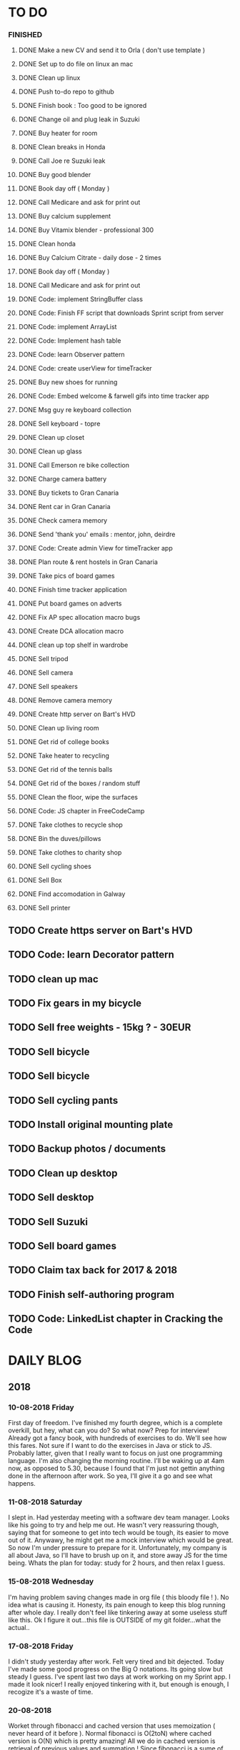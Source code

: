 * TO DO
*** FINISHED
**** DONE Make a new CV and send it to Orla ( don't use template )
**** DONE Set up to do file on linux an mac
**** DONE Clean up linux
**** DONE Push to-do repo to github
**** DONE Finish book : Too good to be ignored
**** DONE Change oil and plug leak in Suzuki
**** DONE Buy heater for room
**** DONE Clean breaks in Honda
**** DONE Call Joe re Suzuki leak
**** DONE Buy good blender
**** DONE Book day off ( Monday )
**** DONE Call Medicare and ask for print out
**** DONE Buy calcium supplement
**** DONE Buy Vitamix blender - professional 300
**** DONE Clean honda
**** DONE Buy Calcium Citrate - daily dose - 2 times
**** DONE Book day off ( Monday )
**** DONE Call Medicare and ask for print out
**** DONE Code: implement StringBuffer class
**** DONE Code: Finish FF script that downloads Sprint script from server
**** DONE Code: implement ArrayList
**** DONE Code: Implement hash table
**** DONE Code: learn Observer pattern
**** DONE Code: create userView for timeTracker
**** DONE Buy new shoes for running 
**** DONE Code: Embed welcome & farwell gifs into time tracker app
**** DONE Msg guy re keyboard collection
**** DONE Sell keyboard - topre
**** DONE Clean up closet 
**** DONE Clean up glass
**** DONE Call Emerson re bike collection
**** DONE Charge camera battery
**** DONE Buy tickets to Gran Canaria
**** DONE Rent car in Gran Canaria
**** DONE Check camera memory 
**** DONE Send 'thank you' emails : mentor, john, deirdre
**** DONE Code: Create admin View for timeTracker app
**** DONE Plan route & rent hostels in Gran Canaria
**** DONE Take pics of board games
**** DONE Finish time tracker application
**** DONE Put board games on adverts
**** DONE Fix AP spec allocation macro bugs
**** DONE Create DCA allocation macro
**** DONE clean up top shelf in wardrobe
**** DONE Sell tripod
**** DONE Sell camera
**** DONE Sell speakers
**** DONE Remove camera memory
**** DONE Create http server on Bart's HVD
**** DONE Clean up living room
**** DONE Get rid of college books
**** DONE Take heater to recycling
**** DONE Get rid of the tennis balls
**** DONE Get rid of the boxes / random stuff
**** DONE Clean the floor, wipe the surfaces
**** DONE Code: JS chapter in FreeCodeCamp
**** DONE Take clothes to recycle shop
**** DONE Bin the duves/pillows
**** DONE Take clothes to charity shop
**** DONE Sell cycling shoes
**** DONE Sell Box
**** DONE Find accomodation in Galway
**** DONE Sell printer
** TODO Create https server on Bart's HVD
** TODO Code: learn Decorator pattern
** TODO clean up mac
** TODO Fix gears in my bicycle
** TODO Sell free weights - 15kg ? - 30EUR
** TODO Sell bicycle
** TODO Sell bicycle
** TODO Sell cycling pants
** TODO Install original mounting plate
** TODO Backup photos / documents 
** TODO Clean up desktop
** TODO Sell desktop
** TODO Sell Suzuki
** TODO Sell board games
** TODO Claim tax back for 2017 & 2018
** TODO Finish self-authoring program
** TODO Code: LinkedList chapter in Cracking the Code
* DAILY BLOG
** 2018
*** 10-08-2018 Friday
First day of freedom. I've finished my fourth degree, which is a complete overkill, but hey, what can you do? 
So what now? Prep for interview! Already got a fancy book, with hundreds of exercises to do. We'll see how this 
fares. Not sure if I want to do the exercises in Java or stick to JS. Probably latter, given that I really want 
to focus on just one programming language. I'm also changing the morning routine. I'll be waking up at 4am now,
as opposed to 5.30, because I found that I'm just not gettin anything done in the afternoon after work. So yea,
I'll give it a go and see what happens. 

*** 11-08-2018 Saturday
I slept in. Had yesterday meeting with a software dev team manager. Looks like his going to try and help me out.
He wasn't very reassuring though, saying that for someone to get into tech would be tough, its easier to move out
of it. Anywawy, he might get me a mock interview which would be great. So now I'm under pressure to prepare for it.
Unfortunately, my company is all about Java, so I'll have to brush up on it, and store away JS for the time being.
Whats the plan for today: study for 2 hours, and then relax I guess. 
*** 15-08-2018 Wednesday
I'm having problem saving changes made in org file ( this bloody file ! ). No idea what is causing it. Honesty, its
pain enough to keep this blog running after whole day. I really don't feel like tinkering away at some useless stuff
like this. 
Ok I figure it out...this file is OUTSIDE of my git folder...what the actual..

*** 17-08-2018 Friday
I didn't study yesterday after work. Felt very tired and bit dejected. Today I've made some good progress on the 
Big O notations. Its going slow but steady I guess. I've spent last two days at work working on my Sprint app. 
I made it look nicer! I really enjoyed tinkering with it, but enough is enough, I recogize it's a waste of time. 
*** 20-08-2018
Worket through fibonacci and cached version that uses memoization ( never heard of it before ).
Normal fibonacci is O(2toN) where cached version is O(N) which is pretty amazing!
All we do in cached version is retrieval of previous values and summation ! Since fibonacci is a 
sume of two previous numbers -- and we start with 0 & 1...we don't really do anything other then
saving previous result and adding stored results to each other on next call.
Memoization remembers all the previous results - hence we don't have to do the same calculations
over and over again ( makes sense ! ).
I have to fix my CV today and send it over for review. 
*** 21-08-2018
I've worked through the rest of examples of Big O notation. Working on further examples now. 
I'm making progress on sqlite tutorial at work. Still not sure how to design the time taking 
algorithm. Originally I was thinking just to start timer, and stop it when button is pressed. 
Whatever time was calculated save to the database. But what if the computer crashes or whatever?
So instead, maybe keep saving progress of time by 30 min increments? This way, if anything 
happens, at least we have some data. 
Once timer starts, save progress every 30 min. We don't take note of brakes so that 
makes life easier.
*** 22-08-2018
Very bad day yesterday, mood is down, things to do pile up. Gotta keep marching on, and remember that
not everything ( acutally very few things ) are really important. 
The bad: My illness flared up again, I will
not have luggage for the spanish trip, I'm behind with the CV, my private life is in shambles, I'm 
constantly tired because I wake up at 4am to do this thing.
The good: I don't have a permanent illness, it will pass. At least I can afford to go to Spain in the
first place, and I have friends to go with ! I have someone looking after me, trying to help me get a 
job, and motivating me to make a CV. I have a reason to get up at 4am!! 
Good times.
*** 23-08-2018
Sometimes I'm afraid of the coming morning, the fact that I will have to tackle problems
that make my brain hurt. It's uncomfortable, and I'd like to very much avoid it. I've read
this book called 'Too good to be ignored' or something like that, where the author spells it
out: 'True growth lies outside of comfort zone'. But he puts it in different way, talks about
physical pain and discomfort. He gave a really good comparison of himself and some other guy.
They both played guitar when teenarges, but the latter achieved massive success because he 
kept training on the edge of his abilities constantly! The former spent far less time outside 
the comfort zone. 
That's what I can see in myself, I very rarely venture out to the 'unknown'. Both in life, and
in my learning. I'm old enough to know that there's no point in making myself empty promises. 
The only thing that really works ( for me ), are painfully slow incremental improvements.
*** 26-08-2018
I've missed few days, things are falling apart. My current illness is not helping.
I havent coded at all, I did follow few tutorials online, and looked more into the 
time tracker application. I decided to go with the JavaFX for the UI, given that
there is plenty of tutorials on it, and it looks very promising. I will stick
with SQLite, given how remarkably small it is, and the fact that it's serverless.
I don't know if I will work on reporting side of the whole project, but I guess
it would make sense. 
I feel like I'm trying to do too many things at once: work on Cracking the Code, 
read through the Design Patterns, build a timetracker app, wake up at 4am, solve 
catas...its too much. I know my strenghts, and multitasking is not one of them.
I will axe Design Patterns and catas for the time being. I'd like to keep doing 
the interview prep every day for 2hrs and dedicate rest of my time to the time 
tracker. I believe that building  an app will give me more practice in coding
than solving random catas online. 
*** 27-08-2018
I realised that I have no idea what hash tables/maps are. Turns out
they are a big deal. Great, what a relief, I can dive into tutorial
rather than break my brain on those crazy algos. There's a whole list 
of data structures that I absolutely have to know. I'll start with 
the one I don't know anything about, and refresh the later on.
*** 12-09-2018
It's been a while since my last entry. Not going to bs, things are tough.
I got sick and I used it as an excuse to let my routine collapse. Then came
annual leave, and here we are, half a month later. I'm not going to overthink 
it or beat myself about it. Just gotta pick up where I left and keep on moving.
*** 13-09-2018
I'm absolutely terrified of each morning, scared that I won't understand
the questions. Makes no sense right? I mean, the asumption is that I don't 
get things, THAT'S why I'm learning them. Interesting. Anyway, it's going
really slow. I'm trying to wrap my  head around some very basic concepts.
I'm learning about hash tables at the moment, trying to figure out how to
get duplicates out of it etc. 
I've learned yesterday that I might have a shot at the interview for the
internal graduate scheme. That would set me on a fast track to becoming a 
programmer. This is it, I guess. Best chance I'll get in a while. Of course
I'm terrified that I will blow it, as I usually do. It weird that even good 
things scare me. 
*** 14-09-2018
I've sent my first CV, going for the Leap program.
Bit stressed out about it, this could be a game changer. 
Still stuck on hash tables, turnes out they don't allow duplicate keys
(they do, in so much they don't throw error -> they simply overwrite old value).
So now I'm exploring the Lists, and further, I think it's unnecesary to use it 
for the problem that I'm looking...oh wait maybe it is ...
*** 15-09-2018
Difference between List and Set: the latter follows mathematical notion of set,
meaning, no duplicates allowed. Set also uses hash values to allocate elements,
and that's why it doesn't preserve the insertion order ( unlike List )
I finally finished the very first example from the book. Yay! Theres like 100 more
to go. At this rate I will finish next year...Nay! Haha.
Today I plan to go to work, on the timetracker application, and then go to the 'Coder
dojo' for kids...no idea why tho. All I knew ( when I was asked ) was that I didn't 
want to do it...so I decided to do it, just on that basis. So we are going. That's that.
*** 16-09-2018
Sunday - day off. Played new indie game, bit grindy, but still fun. Altough, I'm trying to hard,
I should just finish it without min maxing.
*** 17-09-2018
Permutations: order of the selection matters !

Permutations:
If we have 4 candies, and we can only select 2, how many permutations?
First question: how many stages / selections / choices ?
Anser: Two: first and second
First choice: how many options? Answer = 4 
Second choice: how many options?       = 3
Total permutations? 4 * 3 = 12

Formula = n! / (n-r)!  
r-number of ways things can be selected (in above case, 2)

Permutations without restrictions:
4 candies, how many max permutations?
4! = 4 * 3 * 2 * 1
------------------------------
Combination: order of selection doesn't matter !
Example: red red blue == red blue red ( same combination of colors, just different order )

Formula = n! / (n-r)!r!

For example: 4 colors, 2 choices =>
4*3*2*1 / (4-2)!*( 2*1 )
24 / 2*2
24 / 4
Answer == 6 combinations

We worked only 1 hour today. I did spend time on excercises.
*** 18-09-2018
I 'solved' the permutation example. It turned out to be trivial, once 
you realise something quite obvious. I don't think I'd be able to figure 
it out in the stressful situation such as an interview, but oh well, no
point worrying about it. We keep on marching forward. Time is running out.
*** 19-09-2018
Had a horrible day yesterday, but there was plenty to be learned from it:

JavaScript:
turns out, when you try to perform an operation on an element
that doesn't exists, you will get an error that stops execution of the rest 
of the script. 
For example: -->
let element = document.getElementById('abc').innerHTML
Above has two actions: gets the element, and then gets the inner html content
If the first fails, thats fine, but then the second action will result in fatal
error
Solution: -->
let element = document.getElementById('abc')  // get your element
if ( element ) let content = element.innerHTML  // test if element exists, and get content

Yes its more verbose but it works really well, which is fine with me
----------

Another one:
You can use 'or' || to specify more than one element
Example: --->

let ele = document.getElementById('ab') || document.getElementById('cdb') || null

Above will try to get first element, if it fails, second, and finally will set to
null if both earlier attempts fail

you cannot go for a shortcut 

let ele = document.getElementById('ab').textContent || null
// textContent (ie second action on null element, will error out the script)

----------
Another one from life:
I've decided that I will buy a box for a bike
It needs to have a railing, plate, and a box
My buddy recommended railing, and then spammed me with different boxes
Once everything arrived, it turned out to be all mishmash of different sorts
Plate wouldn't match the box. So I've ordered another plate. Tried to mount 
yesterday with a gnawin feeling that it still wouldn't work because we were 
trying to mix and match different 'systems'. 
Anyway, after an hour or so my mood went to dumps as I realised that it won't work.
But it wasn't really about that at all: it was a realisation that I hava a problem 
on my hands, and it won't resolve easily. I will have to eather buy more shit, or get
outside help from people that have tools and expertese to come up with a custom solution.
This box just generated a number of new problems that I simply didn't want to solve.
Further, I realised that it wasn't my buddies fault, it was mine for not checking. 
I got lazy, didn't do my reasearch, listend to recommendation and pulled a triger.
And here I am. I don't even need the bloody box to begin with, and yet I'm down 250E for 
the pleasure of having some life changing realisations. Nice.
*** 20-09-2018 Thursday
Ok so today I've learned that you can brake the loop by using return statement.
Also, if you do that, whatever code below that loop won't execute...wow haha.
Seriously sometimes I wander if I should do this.
I'm starting to worry that while I'm doing all those 'crazy' algorithms and data
structures, I'm not studying design patterns and 'normal' coding. I don't want to 
end up on an interview with a bunch of useless knowledge but no real life skill.

I went for a walk yesterday, took less then an hour to walk around the zoo, its a nice
route. I will get new shoes for running soon, when I'm back from Poland.

I'm going to Poland for a week, leaving on Sunday. I will have to make sure I've prepped 
all documents before I go. 
*** 21-09-2018 Friday
It's getting more and more difficult to get out of bed. I'm loosing
my motivation. Day fly by, and I drift away, let the passivity overtake.
This has happened before many times. I had an opportunity to sit down
and code yesterday. I didn't take it. Instead I gave in to that feeling of 
'I'm too tired, I just want to lay down'. Nothing gets done around house.
It's very frustrating, watching myself drift away and waste my life.
<<<<<<< HEAD
*** 23-09-2018 Sunday
I've decided that I will fight the illness. Do the gym 6 times a week, walk every day.
Eventually upgrade walking to running if knee will permit. I have to be very careful 
not to injure myself as it would set me back hard. I'm actually scared to do swings
with my kettle given it's weight. On the other hand, what else am I going to do? 
Cower in fear? It worked so far, I see no reason why it shouldn't now. Just gotta be 
careful.
Next week I'll be working from home, which will completely wreck my routine. I'll do my best
to stick to it, but honestly, I'm not very hopefull. It's like this all the time, non stop
interruptions, changes. I don't do well with that. The important part is to keep coding, and to
make sure I get enough excercise every day. 

*** 02-10-2018 Tuesday
Every time I go home everything falls apart. Every single habit that I worked to build collapses.
So be it, I'm back and I'm restarting things. Picking up from where I left. Cracking the code:
section on strings / arrays. Learning how to implement efficient string builder. Who knows...
I have a metric ton of things to do outside of coding as well. Things aren't looking good, I've 
been ignoring reality for way too long. And now it's getting bit scary. Little issues has grown.
Plan for today: call Joe, get thingst started with that bike, call the other fella, try to sell the bike.
Maybe put him on some financing. Just get rid of the bike for christ sake. Go for a walk, check out the 
new gym and probably sign up. Start watching vids on how to work out. Order the wrist support.
*** 03-10-2018 Wednesday
I'm slowly realising I'm a bitter person. I'm constantly unhappy, brooding, mopping around.
I've been working on my word hygene, and stopped cursing ( too much ). Now I think it's time 
to try and be a nicer person to others around me. I just don't want to be the same old cranky,
bitterish person. In terms of coding, I feel completely overwhelmed. There are so many things, that 
I don't know where to begin. I havent even actually started on the interview questions. Oh well, 
I will go over the implementations first. Gotta learn how to walk before I'll start running. I 
will not pressure myself into skipping basics. 
I've attended yesterday a 'class' on Java, organized by some guys in my company. I'm really 
starting to appreciate my lecturers at college. They weren't perfect, but my god, they are 
miles and leagues beyond and above what I've experienced yesterday. These guys were bloody 
attrocious, god damn. Their english is very unclear, they interrupt each other, keep dropping 
trivia knowledge at begginer level class. Damn guy, you are not professional teachers, and it shows.
But hey, I've learned something, which was rather surprising. Turns out that if you print out 
i++, it will print the  current value before it will increment it. Amazing. No really! :)
*** 04-10-2018 Thursday
I've implemented the StringBuilder class. It was kinda fun actually. I've learned about this. ( a little bit)
and about System.arraycopy() which is pretty amazaing come to think of it. 
Also, turn out you can return the evaluation line, and it will implicitly return the boolean result of it.
Great, looks neat, and its more readable then ternary operators. So yesterday was pretty hectic. I've spent whole
afternoon chasing after a bug that was rendering my new FireFox script useless. Finally, million console.logs later,
I found a return line that was inside a loop, and shold have been outside of it ( basically function terminated after 
first loop iteration, which created the whole mess). Can't believe it took me so long to track it down. Anyway,
I got it working ... yay, I've backed up old script...copied over a new one to the server....then it wouldn't work...
so I've made some changes on the fly, then some more...then some more...after an hour I've realized that somehow I've 
overriden the new script with old script ...and basically I've lost 2 weeks work. There. How bout them apples?
*** 05-10-2018 Friday
I've got an email from the human resources. The first stage of recruitment process starts on 24th. 
It will be a group stage! Ahhhhh, I can't belive it. It will be one of those generic types of 
recruitment events where you have to talk to bunch of other people in your group. You will look 
at some mickey mouse business case, and they will evaluate your ... what? Communication skills? Are
you capable of talking to other people? Ok, I guess I can do that much yea? Bert told me to keep my
voice down, and not to speak so fast. He said I seem aggressive when talking...damn. Yea, we don't 
want to look aggressive, thats for sure. Anyway, I'm freaking out a bit, but nothing major. I will get
through it, or not...either way, I will move forwar. It's good to finaly have a date. If I drop out after
first stage it will be a bit embarassing, but at least I'll know and I'll be able to start applying outside.
I've bought running shoes yesterday. Went to a shop recommended by a friend, very professional place.
I'm happy with the shoes, I just wander how long it will all last until my knee will stop me from 
excercising. I'm dreading trip to the gym...havent been around for years, my wrist is still very weak and sore, 
so I'm delaying. I might be able to sell my bike finally. Maybe, I don't really trust that fellow. He's alright,
but he has too many variables in his life.
*** 08-10-2018 Monday
I've worked a bit on time tracking app on Saturday. Progress is very slow, I'm drowning in Java 8
lambda expressions. It's actually kinda fun, but it will take a while to wrap my head around it.
I've finally went to IKEA and bought cutlery and bowls, and knifes. My god, such trivial things,
and yet so annoying. It was a good walk, 7.5 km each way. Each passing day brings me closer to 
the interview...which reminds me that I have to sing up for it.
*** 09-10-2018 Tuesday
The time tracking app will take far more work then I anticipated. There's a ton of logic to be written!
For example, we have to make sure that before we run timer, that there is no record for that day already,
in case timetracker stopped ( for whatever reason ).
If there is, we will have to merge it? I don't even know how to resolve that issue yet. Food for thought.
What else, I decided that the primary key will be just a sequencer and I will insert dates separately.
Search will be done by date and anumber. That should suffice, and it will be better rather than creating
primary key out of DATE+anumber. The former will be easier to search.

*** 10-10-2018 Wednesday
Busy busy, I feel like I'm constantly moving. Can't say it's a bad feeling. I'm actually 
making progress with the time tracking app. I'm stuck on how sql writes down Date in it's 
database. I'd rather see actual date format string then a milisecond stamp that tells me 
absolutely nothing. Not sure if it's important tho, am I going to create tool for pulling out
a report, or will I let the use the database tool to view data and not worry about it. 
Probably best if I create reporting tool...sigh, well it's always more practice in Java, and that's
what this whole project is all about. Java, java, java. All day java, wherever I go, Java follows.
I will keep writing, reading, and listening Java until I actually like it. Before that happens, 
I have to REALLY understand how it works and how to use it effectively. Gotta get good at something
before you'll like it. Right? Also, two weeks left till the interview process begins.
*** 12-10-2018 Friday
We missed yesterday because I foolishly forgot my keys...actually no! I've decided 
that I will go for a run. I knew that was a bad idea, but I went with it anyway. I left 
for town, the moment I closed the door behind me, I realised that I didn't take my keys 
with me. I decided that someone will be home for sure, when I'll get back. Well I was 
wrong. It took 5 hours before one of my housemates finally arrived. It costed me time, and 
15 euro in bullshit beer purchases at the local pub. Was it worth it? Well, that was a 
valuable lesson for sure. Don't break your own rules! Time and time again, just don't.
Today I've learned that you cannot declare generic array, because it needs to know the 
type at the declaration stage. So if you wanted  to implement your own array list, using 
generic types, well you are not in luck. But you can just use 'Object' type, and you are 
sorted. Except you can't use primitive types now...but oh well. Also, turns out there is
a language called Groovy, which is like a groovy Java. Cool. Won't be learning it!

*** 13-10-2018 Saturday
We did it, we implemented HashMap, StringBuilder & ArrayList. Damn, that was NOT exciting.
But at the same time, it was very educational, especially from perspective of StringBuilder.
So now we finally can start to do actual interview questions. Wow..what was it? A month, two?
I'm on page 100, and I'm starting actual questions only now, damn. Also, interview is approaching
very quickly. I'm avoiding design patterns, not sure why. The book that I have is REALLY good,
yet there is fear inside of me whenever a thought of studying it emerges. It's always the same:
"I'm so tired, I deserve some rest, I can't work all the time...". I do have the time, I could
squize it, and regularly watch youtube vids about it. I just choose not to. Lets see if we can
do something about it.

*** 15-10-2018 Monday
I took a day off yesterday, as planned! Today I've learned about bit operators?
So, for example << means we shift the bit value of given int to the left. So, int 8 
is 1 0 0 0, so, 8 << by 1 equals 1 0 0 0 0 ... 16. Yes?
Next, we have bit OR and AND  |=   &=
Lets say we have two ints 13 and 18
0 1 1 0 1
1 0 0 1 0
-------------
1 1 1 1 1   13 |= 18 will give us 31??

------------
0 0 0 0 0   13 &= 18 will give us 0

Lets say I'm not exactly confident about the above, but it's a start!

*** 16-10-2018 Tuesday
Moving along, almost done with second question. Going today to Limerick to visit a friend.
I'm feeling good. Also, going to sell the realforce keyboard ( if all goes well ).

*** 18-10-2018 Thursday
I went to Limerick yesterday. Sold off the keyboard, and visited my friend. She's doing
great. They bought a house, which is very nice, have a new car, which is also nice. They 
keep busy. I'm not very inspired when it comes to building that time tracking app. I got 
stuck on the time transfer issue ( from database to java ). Turns out there are some timezone
issues? Maybe? I have no idea why it's not recording correct time...or retreiving one...not sure!
Anyhoo, it's taking forever. As always, so there. I'll be attending graduation party for the NCI.
What the hell, why not. My blender arrived, its savage, absolute beast. Also, I thought for a sec
that my bike is going to burst in flames on my way to Limerick. I was not happy, fortunately it
was just some gunk from the sprocket near the engine that fell off and burned up a bit on the
exhaust pipe. 
OW YEA....I QUIT SMOKING! FOR GOOD.
*** 19-10-2018 Friday
Working on palindromes. Wow, it is taking forever. Good excerecise though!
Yesterday was my first day without cigarette in a long time. Happy days.
*** 20-10-2018 Saturday
I went out yesterday for a company  outing. Free beer & food. What not to like right? 
I hate social events, so awkward. Anyway, I had half a pint and felt sick. Left on the spot.
The palidrome problem is getting really annoying. There's a bug, and rightly so. I've built the
whole things without once tracking the progress and testing the outputs. Anyway, something is 
seriously wrong. Also, its too long, I'm duplicating code. It's very cumbersome. I haven't 
seen the solution yet, but I can imagine she will do it in like 5 fucken lines, where I'm on line 100 or 
something like that. Ehhh. Anyway, Saturday, I'll be coming in to work to chip away at the 
time tracker app. I've made some good progress yesterday despite REALLY not wanting to work on it.
So what's left: get the timer displayed. Maybe move a bunch of methods from 'button' class to 'sql queries'
class or something like that. I struggle with the whole OOP concept. But hey, at least we know how to use
singletones now. Cool. So really, reporting part is left to do. The boring part? Well, all I have to do 
is a new display for admin, with few buttons: date selection, name selection and Find button. Spit out the
query results and be done with it. Find a way to export to excel and we are good to go.
*** [2018-10-21 Sun]
Day off! No cracking the code today. No smoothies. No going to work. Just chill.
Also, I'd like to write down things that I've learned every day, instead of recording
pointless mudane things that happen in my life.
****  Vector is a growable list. It's different from ArrayList by being THREAD SAFE ie. it's
synchronized unlike AL. 
**** Java has a built in Observable class ( not an interface ), so you have to extend it.
**** Remember to pass in Subject reference ( obj ) to the Observer constructor so that it 
can register itself 
**** Emacs: Alt+ Enter will enter new heading similar to the previous one
**** C-c S-1 will open the callendar! Wish I knew that one before ! It can insert date stamps
which look way better than my 'insert date' function signature
**** M-S-left/right arrow : change the indentation of the bullet points
**** Observable class has a setChanged() method
its a boolean, if its not set to true, Subject will not send notification to the Observers
**** Observer Pattern:
-describes a ONE TO MANY relationship
-Subject updates Observers using common interface
-Observers are loosely coupled ( Subject doen't know much about them )
-Java implementation requeries Subject to be a sub class of Observable ( has limitations )
-Listeners rely on this pattern
-It handles two things that vary: state and number of observers that depend on that state
**** Program to interfaces not implementations!:
Example: ArrayList list = new ArrayList();  // Bad !
         List list = new ArrayList()        // good ! 
If we ever want to change list to LinkedList it will be easier to do, because previously 
used methods didn't rely on any ArrayList specific methods.
**** OO Principles: 
1)Encapsulate what varies
2)Program to interface not implementation
3)Strive for loose couplings between objects that interact
4)Composition over inheritance
**** OO Basics:
1) Abstraction
2) Encapsulation
3) Polymorphism
4) Inheritance
**** Composition:
Describes HAS-A relationship
**** Inheritance
Describes IS-A relationship
*** [2018-10-22 Mon] 
   Interview is approaching! Wednesday 9.30am
**** Iterating over array that counted occurrances:
    If you do that, remember that you want to take VALUE of array to test the count,
    but you want to take INDEX to determine what char it is ( because you use it for ASCII chars )
**** Read the QUESTION CAREFULLY!
    I didn't and ended up building a monterous algorithm that actually built the foken all possible
    permutations of a string. Sick! While doing so I've made a bunch of mistakes which ended up
    teaching me a valuable lessons. Yay. But we did make an algo that wasn't requested. Nay!
    So, all in all...valuable experience. God damn palidrome...I thought the algo was infi loop, but
    in fact it was taking so long...! I had an array of 127 eles that I was trying to permute. 
*** [2018-10-23 Tue]
**** Bitwise operators
<< shift bit to the left
&  this is AND operation on bits
|  this is OR operation on bits 
bit &= x      bit = bit & x
bit |= x      bit = bit | x
**** Canada legalized cannabis yesterday and shops ran out of stock immediatelly...
What is there to be said? 
*** [2018-10-25 Thu]
**** Always do the examples first before putting down any code!
**** If you are checking index ahead in a loop, alway check for OUT OF BOUNDS!
**** You can check which string is shorter by using ternary comparisons ( you need 2 )
I had the interview day yesterday. Turned out it wasn't going to be just group tasks.
There was 1 hour intro about Fidelity. Then we had a technical test on laptops, where 
we were allowed to use google. Afterwards, we had a group task, where we discussed some
benefit plan. I completely missed the whole point of the task, so I ended up floundering 
about like a fool. Anyway, final task was a one on one interview. Wow. Did not see that 
coming. Seriously, haven't prepared at all! And while I was there, I struggled with the
simpliest questions. There was even 'white' board test, where I was asked to print 12x12
square with  numbers multiplied. It took me ages to figure out that all it was a two loop
task. Embarasing to say the least. I was so nervous I couln't see it. Seriously bad. 
How can I possibly solve complex and challenging tasks if my mind goes 'tabula rasa' on 
two loop question? Damn, I guess I need more practice. Both in terms of problem solving,
as well as interview practice. That's it, gotta start doing more interviews!
*** [2018-10-26 Fri]
I've spent all day yesterday explaining to others why I won't get the job
while simultaneously hoping for it and waiting for a call / email. 
It's bit nerve wrecking.
*** [2018-10-27 Sat]
**** If you adjust one end of loop, ensure you check the other as well:
    I didn't check the 'edges', my loops started from 1 instead of 0, so I should have adjusted the other 'end'
    as well: i<=n
**** When printing out ensure you get the whitspace right:
    I didn't check for the whitespace between printed elements at all
**** When printing out, check for the last element condition:
    You don't want to print out whitespace after the last element gets printed ( most likely ),
    so make sure you put in the if condition to fook forward ( i+1 <= n )
**** When asked at interview 'how do you keep up with tech changes'
    DOCUMENTATION!
    Articles & news ( Hacker news )
    Online tutorials: youtube, lynda.com, coursera, khan academy
    Online forums: stack overflow
**** BitSize constructor creates it with default size of 64, use size() method to check it
**** Use length() method to access inserted elements ( it will give 0 if nothing inserted )
    Despite it's size being initialized at 64.
    Size doubles if we exceed it
**** aa
*** [2018-10-30 Tue]
I took two days off ( bank holiday weekend ). I've met with a friend
who works at Microsoft. I have to admit their office is AMAZING, but hey,
it's still Microsoft. I loved his desk setup, huge monitors, fast computer
(no vm nonsense ). Awesome. I've spent last Saturday messing with bloody 
emacs instead of doing work... oh well, I guess it makes sense to set it up
finally, so that I don't have to keep shuffling bloody text editors.
So what did I learn today:
*** [2018-10-31 Wed]
I've the offer! Great!! So...what now? I guess that depends on what we consider
most benefitial to our current situation. Do we continue waking up at 4am and 
studying? If so, what do we study? What about our personal life? That could use
some work for sure? Plenty to consider. 
Here's what I'll do: continue as I did before. Keep the routine, continue prepping
for interview. The one I'll have in one year time. Money at the moment isn't very
good, so I have to think about moving to a better position right from the get go.

I'm still struggling with the square problem. It's a good problem. I think I figured
idea how to solve it, now I need to implement. Fun times.
*** [2018-11-01 Thu]
It's been nagging me since Tuesday, the thought that I haven't negociated 
for my salary. Since I haven't signed anything yet, I've decided to send 
an email arguing for 10% increase in base salary. Yes I realise it's not idea,
yes I've accepted offer verbally already. I know, I know! Still, I gotta do this,
even if nothing comes out of it. I have to start practicing negotiations, from today,
not sometime in the future. The future is here old man!

I've signed up with the gym. Only two months will cost me 100 euro, but I think I've 
delayed long enough. It's time to start doing something about my situation.
*** [2018-11-02 Fri]
Yesterday was a really good day. The news that I got the job were spread.
Everyone congratulated me. I was ... still am.. pretty taken aback how
people were happy for me. Quite amazing.
I'm still struggling with the qube rotatation problem, but I'm making progress.
Instead of shifting one element at the time, lets just copy whole rows. Let's not
worry about traversing deep into the square.
*** [2018-11-03 Sat]
I went to the gym yesterday. Good workout, in and out in less then 30 min. 
I realized I have no idea how to do excercises anymore. It's been over 5 years?
Anyway, I'm really happy, first time is always the hardest. I will rotate run day
with a gym day. There is plenty of reasearch that needs to be done. 
I'm still struggling with the square rotation. I got the outer layer rotation done,
but somehow the recursive sections are crapping out. It makes my head go 'auch' just
looking at those loops. We are talking small squares, 4 in length, and I'm already 
perspirating. Good times.
I'm going to work on the time tracker app today. Want to get it out of the way asap.
There's too much other work that needs to be done, and it's annoying me that I still
have this one going on.
Finally, Emerson collected the bike yesterday. He smoothly changed the deal, he won't 
take it from me officially, but instead will clean it up & flip it. 
*** [2018-11-04 Sun]
Dzien wolny od pracy. Nic nie robie. Po trudach, jak zwykle, udalo mi sie zainstalowac nowy config do emacs. 
Wow to niesamowite jak wszystko jest trudne z tym edytorem. No ale jak juz dziala to dziala. Ehhh, nie wiem
na co mi te wszystkie godziny spedzone nad tym edytorem. Idea jest dobra, ale ...wow. 
I did it! I managed to reverse the square. Something that seemed way over my head.
Come to think of it now, it seems trivial. Right? Just loop over, copy and paste. No big deal...
Seriously, it took me ... 4 days? I'm happy that I had an issue at the very end, as it forced me
to use debugger. It's really nice! It helped me spot the issue right away, great stuff! Just 
following the variables is such a help. In this case I didn't set a separate counter for temporary
array, which was fine on first iteration ( starting from index 0), but on each subsequent call
starting index incremented which messed up everything. I'm very happy, this is why I do what 
I do!
And of course the book solution makes it look trivial, and even after analysing it, I still don't get it. Typical. Not to mention she did it in like 30 lines, where mine is like an Old Testament. Typical.
*** [2018-11-06 Tue]
Big day! I really didn't want to study today, I ended up creating ads for my slr camera and tripod.
But once I've started analyzing the solution by Gail of the square rotation...i realized it's the same
thing as with the towers of hanoi! All you have to do is to look at the example, specific example:
[0,3] goes to [0,0] y is fixed for fist, x is fixed for the latter. From there you can figure out what 
goes where, especially if you consider next iteration...where will the marker / index be? Wow, 
woooow. It actually worked, I was able to retrace her solution. No genius involved, just step by
step analysis. That's it. Amazing!
*** [2018-11-07 Wed]
I waste too much time. For instance, when at work I spend way too much time chatting and joking around. 
Also, I use my friend as an excuse to spend time away from work, by 'helping' him with coding. I don't think
it's doing much good to both of us. He needs to suffer and learn on his own in order to develop enough spine.
I'd like to  finish up the time tracker project already so I can focus on cleaning up my code base for future generations.
That will take ages but I think it will be fun, organizing everything. 
**** When making a nested array, don't forget the commas between elements!
**** When iterating over nested array, remember that second layer takes first
layer as parameter 
for ( i=0, i<arr.len,i++){
    for(j=0, j<arr[i].len,j++)
}
ARR[I].len !!!!
*** [2018-11-08 Thu]
I've given a short presentation on our work & how we go about it to a big boss from 
God knows where. Point is, he was surrounded by bosses of my bosses, so stakes were
high ( at least for them ). So, since I was talking about work, it was a perfect opportunity
to brag about Sprint app, and how amazing it is. So I did, and I think things went smooth.
The guy was friendly, cracked jokes without being condencending, so yea, seemed legit.
I wonder how do you get so far in career? He is seriously high level, still in early fifties?
He did amazingly well career wise. I'd really like to ask him how he got where he is, like 
no bullshit style. Plain, painful truth. Work 80hr/ week? 
**** when iterating over nested array / matrix you dont 
have to use [i][j]...instead you can just use [0][j] because 0 row will have the same length
as [i-th] row and rows inbetween. Genius.
*** [2018-11-09 Fri]
Yesterday all hell broke loose right from the start, when Sprint started breaking down because
browser wouldn't serve 'mixed content' ie. my scripts which I've been happily injecting without
understanding how the whole thing actually works. So there I was, trying to set up https server
so the browser would stop complaining. I didn't get far, but I made some progress. I managed to 
get openssl software 'installed' on my computer, so that I can generate the keys. Now, my hopes 
are that self signed keys will do to stop the browser from complaining. I mean, even if the connection
isn't certified, it's still https ... so it shouldn't block the mixed content...right??? 
I've spent all morning setting things up instead of doing 'crack the code'. I'd rather do the real life
problems than the book abstract crap. 
*** [2018-11-10 Sat]
I havent done anything today. It started yesterday, it was lashing rain, I got all soaked, and its been
now at least 3 days since I've pulled my back muscle and it's not going away. I've decided to skip gym
again. Not happy about it, but I will be patient.
This pulled muscle is getting into my head, and saping my motivation. I almost decided to stay home 
but I did promise to work on the project and help with the Coder Dojo, so I'm going. No excuses. 
*** [2018-11-12 Mon]
Here we go again. Last two days were rough to be hones, being out of routine takes an immediate toll on me.
I found myself extremely irritated yesterday, I think its the lack of excercise. I'm planning to do basic routines
while on holidays. We will see how my back muscle is acting up. But at least I can do the stretching.
I still haven't booked any hotels.
I did make a really good progress on Saturday with the app. I think I'm ready to give a presentation on the tool
before I go on holidays. I also managed on Friday to get the https server run, and get the browser to actually pull
the files. Amazing, no idea how and why it works, but it does so thats good enough for me. Seriously, I have no idea...
*** [2018-11-28 Wed]
Wow, it's been 16 days since last entry...I went on 7 day holiday, and it sets me back 16 days!!
That's why I don't like holidays...my old demons come back with vengance: smokes & procrastination
& it's a bloody struggle to push them back again, and again. I don't like holidays...
I have to admit it's painful going back to studying. My brain is coming up with A LOT of reasons not
to do this. The main rationale for doing this is ( to remind myself  ): 
1) I will end up looking for a job most likely in the near future, and to prepare for an interview takes enormous
amount of time, so it's best to start now. 
2) Doing this type of excercises helps shape the way I think about problems. It helps orgainse my thought process,
especially when tackling difficult tasks. 
3) Solving difficult tasks is rewarding, and helps boost my confidence. So in future, when faced with problems, I will
have a lower chance of freaking out.
*** [2018-11-29 Thu]
I haven't done anything today worthwhile with my 2hrs. A lot of resistance towards using my brain.
I'm working on linked lists, so I'm starting slow by reminding myself how they are implemented, and 
how to sort them. I'm taking my time...it's better to go slow then not at all ( or am I rationalizing my laziness?)
In any case, I'm almost done with the time tracker app. I have to admit, I'm enjoying myself at this stage. I know
what goes where, and most of the stuff is kinda known to me, so it's an enjoyable journay at this  point. 
I don't have to stop every second to google how to do this or that. I only have to implement one more tab
with paths to database and images folder. Finally, I probably will redesign the front end for users, make it look
that bit nicer, and I'll PUUUUSH.
*** [2018-11-30 Fri]
Still struggling, slowly slugging up the hill, procrastinating most of the time. I keep asking myself,
"did you wake up at 4am to be watching youtube or to look at daft listing???". Kinda helps.
Still working through the  merge sort algorithm, its nice, very elegant. You split the list down to
individual level, and then recombine all the pieces by merging left and right sides. Very elegant.
N log N time complexity. Did I mention it's elegant? :)
On the bright side of things, I'm almost done with the time tracker. No really, this time its over!
Things to do: 
-add the file path pickers ( 2 buttons, I'm sure there is some slick api for this)
-beautify the display
-test concurrency
I'll be doing the first and last one today. I want to know if I have a problem, so that I can solve it
over the  weekend. Speaking of which, I'm planning to play Warband all day on Sunday, and there
is noone who can stop me. There, I've said it. This is the first time I've planned my weekend. 
Making progress. Baby steps.
*** [2018-12-03 Mon]
I'm still in a slump. I keep fighting with myself on weather I should continue to work on 
Cracking The Code book. I got the job.
Why NO:
1) I made it, why should I continue to study stuff that is of no immediate benefit to me?
2) There's very little real life utility in this type of knowledge. You don't implement alogs in real life.
3) It's difficult, and requires 'analytical mind' which 'I don't have'.
4) There's ton of other, more fun stuff that I should / could learn about that will be beneficial ... somehow.
Why YES:
1) Because it's difficult.
2) Because you will have to look for a new job within 2 years
3) Because you don't have 'analytical mind' you should practice it
4) You want to learn generalized knowledge, which can be abstracted and applied in multiple contexts
5) Because it's difficult, and most people don't want to do it...
6) Beacause it's difficult, and you need to lift a heavy load
*** [2018-12-04 Tue]
**** If you are getting <identifier> expected error in Java, that means you probably 
forgot to put your code inside a method ( like a main method for example ).
**** If your method is not coming up in intelli sense, then it's probably you didn't set it to
public
**** Brian Will argues in a series of youtube videos that the OOP jest zartem i kompletna 
strata czasu...mind blown
To bardzo ciekawe, ze nikt nigdy nie dal alternatywy do OOP na naszym kursie. Ciekawe 
jak to jest w prawdzymym swiecie?! Co jesli to prawda, i oop to kompletny gimmic? Simply,
of smoke & mirrors. Wait, what language am I normally writing this diary in?
Skonczylem duplicate removal from linked list. There is alternative version, do it without 
holding on to any temporary data, which seems ... interesting! In that case, we would use 
merge sort O(NlogN) & iterate over.
*** [2018-12-05 Wed]
**** When iterating it's better to keep a pointer going backwards than forward:
For example: 
instead  of 
#+BEGIN_SRC 
while(node.next!=null) 
#+END_SRC
use
#+BEGIN_SRC 
while(node!=null)
#+END_SRC
This way you don't end up using something like
#+BEGIN_SRC 
 node.next = node.next.next
#+END_SRC
That's just not an elegant code!
Instead use 
#+BEGIN_SRC 
Node previous = null
#+END_SRC
Then every iteration 
#+BEGIN_SRC 
previous= current;
current = current.next;
#+END_SRC
Case solved!
As added bonus, you don't have to keep checkiing forward for null pointers:
#+BEGIN_SRC 
if(node.next.next!=null) ... seriously!
#+END_SRC
That's it. I finished FIRST excercise from linked list! Damn, seriously. What did I learn?
Well, I revised on how linked list works, I learned what the merge Sort is and how it
works ( kinda ). It has 3 parts: finding middle, sorting, and finally, merging sorted?

Yesterday my coworker was acting as if I she was offened? at me or something. It 
wasn't obvious, she just wouldn't talk to me, which I found very odd. Ah well, can't 
win them all. I found it surprising because she was always 'cool' but, we are all human in the end.

I've decided tha I will continue with the Crack the Code. The main reason to continue is:
-it will help me become a better programmer! That's it. It's not about interviews, it's about
personal growth. Challenge accepted. If I can learn how to solve Google/Microsoft level 
questions / problems, than I can tackle anything. Cheers.
*** [2018-12-06 Thu]
**** When making merge method for merge sort algo, remember that merge method is recursive
and that it spcifies result and result.next -> recursive call

So I'm starting to think about looking for a place to stay in Galway. I will admit I'm bit worried, what if
I can't find anything? That will be inconveniant to say the least. Also, I don't want to get first crappy 
place that is available. If possible, I'd like to find some place WARM so that I don't have to go through
yet another horrid, uncomfortable winter ( what can I say...I'm getting old and comfortable).

I think I'm going to sell my ducky keyboard as well, along with my computer. I just can't find any excuse 
to hang on to it. I'd love to get something smaller, both keyboard & computer. Some small box would do.
*** [2018-12-07 Fri]
I've started this day with a burining desire to continue working on my cryptoscanner app.
I'll make monies ! Quick glance at the current crypto situation quickly cooled me off. 
It's bad, and I can't see any viable options or price differentials. It's over, and I'm glad for it.
I will not be making an app that can slice razor thin margins. Not for me. Thanks.

So what is it today? Finding kth element from the end in linked list. Easy? No idea, I'll just use
two pointers, fast  and slow to get end and mid, and go for the target from there.
*** [2018-12-08 Sat]
I've decided to take a 'day off' and instead of cracking the code, do some relaxing
free code camp excercises. Yes I know, they aren't super challenging, but I did learn
new things while doing them, and that's way more than painfully sitting in front of
way too difficult excercise pondering the essence of my existance. I'd say small 
incremetal problems are way more productive than those monumental tasks. I do remember
though when I was starting with sprint app, and I had to learn promises...wow, my 
brain did not like that!
Anyway, fcc asked for some donation...5 dollars, and I thought, hey I'm paying fiver
to listen to music which is free...so I rerouted the monies. Now I don't feel bad about
that fiver. Win-Win. 
I do attribute to FCC directly the fact that I've made it so far in terms of coding.
No other course had such a good mix of hand holding & challange. They managed to keep me
interested and challenged. They earned that fiver.
*** [2018-12-10 Mon]
My pulled muscle in left chest is feeling better, so it's time to get back into it.
I couldn't wait for this day, and now when it's here, I'm dreading it a bit?
It's been a while since my last jog, and honestly, all I want is to do bit of excercise
every day. That's all I want. I'm sick and tired of my body breaking down on me, 
setting me back every time I make some progress. What can I do? Can I do less?
Can I be more carefull?
I've decided to apologise to my coworker today for my negligence the last week.
I was presented with an easy way out, and I took it, and processed duplicate invoice
fully knowing that I shouldn't have. She found out, and well...got disappointed. 
I don't want that in my life anymore. No more disappointed people because of my
weak spine.
I've taken up freeCodeCamp again. It would be nice to finish it officialy, and there is 
a ton of new tutorials now. It's nice and relaxing, im enjoying it. Could I do something
more productive? Probably, but I won't overanalyse. I'm already working on ambitious 
excercises, I need something  more relaxing as well.
*** [2018-12-11 Tue]
**** How to clean up git repo after adding .gitignore
#+BEGIN_SRC emacs-lisp 
     git rm -r --cached .
     git add .
     git commit -m "fixed untracked files"
#+END_SRC
**** How to pass int arg in recursion without using arguments
#+BEGIN_SRC java
  //we are looking for the k-th node from the end
  public int findKth(Node home, int k){
      //base condition
      if(home == null) return 0;

      //recursion -- this is where we add tracking index
      //once we hit last node, we will increment by one from the bottom when coming back up
      int index = findKth(home.next, k) + 1;

      if( index == k){
          System.out.println(k + "th element is "+ home.value);
      }
      return index;
  }
#+END_SRC
I went for a run yesterday. Finally! Unfortunately, my knee gave up around 3rd km.
I actually had to stop, and limp my way back home. Ok, it wasn't that bad, as a matter of
fact I wans't even upset. Why? I guess I got accustomed to hte fact that my body is fragile 
and weak. I havent jogged in nearly a month now? My body will need time to gain strength
and recover from all that inactivity. It's going to be all right. Feels good to be out there running
again. Happy day. I'll take what I can get.
*** [2018-12-12 Wed]
Great victory! About a year ago, when I've been working on basic Sprint fundaments, 
I've encountered a problem with some elements going 'stale'. I had no idea how to
resolve, so I've sticked an infinite loop and colled back functions until they returned 
correct element. Weird thing is that it worked, but it left a bitter taste in my mouth. 
I knew that was a bad piece of code. Well, today I've remedied it. It took me 3 days 
of solid struggle and obsesive thinking, but I persevered! Enemy is vanquished, and I
can move on with my life! 
So what did we learn from this? Well, at first I tried to solve the problem without really
understanding the inner workings. MInimum effort quickly failed, and I was forced to
deconstruct and analyse each piece individually. Eventually I pieced the puzzle together.
Essentially, it was a matter of setting variable assignment in correct place...
With the new fancy function, I can refactor a whole bunch of stuff, and replace many many
pointless functions with this ( robus ) one. Happy days. I still want to tweak it a bit, to reduce
the load, but hey, hard part is done. I will enjoy the refactoring now.
*** [2018-12-13 Thu]
**** How to recurse with a pointer that is visible thorughout the stack
#+BEGIN_SRC java
  //create  outside class
  class Pointer{
      public int value = 0;	
  }

  //create wrapper method

  Node getElementK(Node head, int k){
      //instantiate pointer
      Pointer pointer = new Pointer();
      //call overloaded method
      return getElementK(head, k, pointer);
  }

  Node getElementK(Node head, int k, Pointer pointer){
      //base condition
      if(head == null ) return head;

      //recursion
      Node n = getelementK(head.next, k, pointer);
      //once calls start coming back, increment pointer ( so it will increment from end)
      pointer.value= pointer.value + 1;

      //once we have match, we can return HEAD -- we still have reference  to node that is at this index
      if(pointer.value == k) return head ;

      return n;
  } 
#+END_SRC
NOT /[a-f][3-7]/ 
**** Regex: + matches 1 or more , * matches 0 or more
**** Reges: greedy match finds the LONGEST match & returns it, lazy match returns SHORTES
**** \w matches ALL alfa , numericals, and _ ( underscore ), \W matches all non alfanumericals
**** \d matches all digits, \W matches all NON digits
**** \s matches all whitespace ( space, tab, carriage return ), \S all non whitespace (trim???)
**** ? matches 0 or 1 ( essentially optional )
**** Lookahead: -positive (?=pattern) -negative (?!pattern) example:
Will match string that has min 5 chars and has 2 consequtive numbers in it
#+BEGIN_SRC 
    /(?=\w{5,})(?=\w*\d{2)/
#+END_SRC
**** Regex: capture group -- you 'store' the pattern and recall it using \number notation. Example:
#+BEGIN_SRC 
    /(\test)(\s)\1\2\1\2/ translates to /test\stest\stest\s/
#+END_SRC
**** Arrays: unshift - add at the beginning of an aray, shift - remove from the beginning 
**** Arrays: push() --- pop()
**** SPLICE: modifies original array. Takes 3 args: (start index, how many eles to delete, what to insert)
Remove 5 elements, starting from index 3 (inclusive), and insert at index 3 'trolololo'
#+BEGIN_SRC 
  array.splice(3,5,'trolololo') 
#+END_SRC
**** SLICE: doesn't modify array. Returns array. Takes 2 args: ( start index, end index - NOT INCLUSIVE)
It essentially copies elements from that array. Again, second args is not inclusive!
So I got hacked...someone used my credit cart to buy THE SAME item I bought couple months ago. 
That means, not only they have my cc details, but also insight into my purchase history. What now?
What are the implications of that? Does it mean my computers are compromised, or is it my email?
I'm not surprised about CC details, because it's been passed around like a dirty hooker, but my 
purchase history...?! That's really worrying.

*** [2018-12-16 Sun]
**** instanceof - checks if given object belongs to given class. Example
#+BEGIN_SRC javascript
  let terrier = new Dog()
  terrier instanceof Dog //returns true
#+END_SRC
**** When you set prototype properties for an object, it WIPES out the constructor
You have to define constructor again.
#+BEGIN_SRC javascript
  Bird.prototype = {
      constructor: Bird, // define the constructor property
      numLegs: 2
  }

#+END_SRC
*** [2018-12-17 Mon]
Wow what a day yesterday. First I've had one of my house mates move out. Before he did,
he asked me to help him with his bike. He decided to send it back to Poland in a package. 
He coudn't take the pedals off of it, so he asked me to try it. I did, failed miserably, and told him
that it's not happening with the tools that we have. He explained to me he decided to take the bike
onlye yesterday. Then he immediatelly proceeded to ask me for 'one more favor', namely, if I could
 take the bike to the shop, then remove the steering bar & fron wheel,
wrap it up, and put it in a package? He estimated the job to take about 5 minutes. Motherfucker.
I said straight to his face 'NO', and thankfully he knew not to argue. First off he lied to me. He made 
the decision to take the bike at least 4 days ago, because that how long the bike box was taking half
of our freaking living room. Secondaly...ah who cares! He's gone, and I'm glad that he is. Best part is,
he managed to leave me 2 more dirty glasses to wash before he left! Amazing, dickhead to the very end.

Later on that day, I've asked one of my house mates that ... well maybe we should clean up the house a bit.
He completely exploded, I mean it. He started shouting at me not to tell him what to do etc etc.
Turns out that he's the ONLY person who did any cleaning in this house for the last couple years. Then he 
brought up old past related to his girlfriend, whom I had to kick out of our house because she started abusing
our hospitality ( in my estimation). The way he saw it, she didn't bother anyone ( for the 9 months that she stayed)
and that other people stayed in our house as well, and no one said anything ( nobody stayed 9 months !!!).
So yea, a lot of old wounds resurfaced, and I pushed and proded him a bit to keep going. I did have to keep cool
because the guy was really furious. Well, long story short, I apologised to him after protracted conversation, and I 
meant it. It was my fault that the house deteriorated to the point it did. It was my laziness that allowed things 
to get that bad. It was my fear of confrontation that let the wound's to fester for that long. I take responsibility,
because deep down inside, I knew I could have done something about all this, and I made a conscious decision
not to.

All in all, good day. Lots of emotions, we cleared up some air ( literally speaking, since the guy moved out).
**** Remember that you don't need to shift all items in linked list. Each node is separate, you can just replace
current node with the one ahead of it, and 'delete' the 'next' one ( replace and skip the next). 
*** [2018-12-18 Tue]
I've came back home yesterday, ran to pharmacy for my new fix. The guy at the 
counter said...hey, do you know that you can buy drugs cheaper if you buy in bulk?
Every time you buy, you pay 'dispensation fee'...wow, ok, fair played to you mate.
I'll take all three then. 

I've sold my herman kardon speakers to a guys from Transylvania. Yes, he lives close
to the Dracula's castle! Anyway, another item gone. 

After that, I've decided to clear out the glass, took only 2 passes so not too bad. 
Then I started to cut the huge boxe Lukasz left behind for his bike. Took over 15 min?
Once I got that done I thought, well theres more boxes over there...4 hours later I was
done. We are cardboard ( nearly ) free in the living room. Worst thing about it was ...
they were all mine! I'm the guy responsible for turning our living room into a skip.
I was in shock, I was convinced that it was other's people junk...nope, I'm the villain
in this episode. 

I finished past 10pm, at the end there were 17!!!! waste bags ouside of my house.
There is plenty more where that came from, but sadly, I ran out of bags. 
*** [2018-12-22 Sat]
**** Do not open lines with brackets () because it might get 
concatenated to previous line in javascript (Automatic Semicolon Insertion rules)
*** [2018-12-26 Wed]
**** Chaining methods in JS work from left to right
Eg: array.map(x=>x*2).filter(x=>x>8)
Above will first double all elements ( map x*2 ) and then it will apply filter and select
only items above 8
**** React uses camel case to respresent many calls normally typed in lower case
Eg: onCall, className ( instead of class ), etc
**** React elements can return only one html element ( you can wrap multiple items - that's fine )
#+BEGIN_SRC html
  const reactEle =
  <div>
    <p>aaaa</p>
    <h1>bbbb</h1>
  </div>
#+END_SRC
*** [2018-12-29 Sat]
Looking back, I've 'wasted' another week of my life. I haven't excercised, I haven't learned anything
new. I allowed myself to be consumed by my life long default behaviour patterns. Lay in bad all day,
watch youtube, do nothing. Smoke. I've smoked all day, every day. Today was my last cigarette, thats 
it, I'm done. I don't even know how much I can trust myself with this. I mean, you reach a point in your
life when, you said and tried something some many times, that ... well things are blurry. Even if you are
well meaning, and seem serious, you know that this isn't first...second...thenth time you've been here. 
It's difficult to trust yourself, and take your own promises seriously. How does one regains his own trust?!
By keeping his own promises, I guess. Lets do just that. Free yourself from nasty, dibilitating addiction, and 
earn back your own trust. Sounds like a good deal, worth pursuing and suffering for.

First thing I did after coming back home, I dressed up and went running. I managed to do almost 4km before
one of my knees gave up. I'll take it. Tomorrow I'm going to hit the gym, work out back muscles. Take it slow.
Reeeeealy slow. I don't want to end up with yet another injury that will exclude me from training for another
three weeks. Its so bloody frustrating...this yoyo effect, never really getting anywhere. I feel like a mad man
flailing frantically all over the place. Exhausted, frustrated, never acomplishing serious targets. 

So how bout setting some concrete, doable targets? How?! 
**** Remember to bind explicitly methods in react class components
#+BEGIN_SRC js
  constructor(){
      this.state = {
          name="some random name"
      }
     this.someMethod = this.someMethod.bind(this)
  }

  someMethod = ()=>{
      this.doSomething()
  }
#+END_SRC
*** [2018-12-30 Sun]
**** React - use setState to change the state in component ( takes in obj as argument ) 
#+BEGIN_SRC js
  //constructor 
  constructor(props){
      super(props)
      this.state = {
          visibility = false
      }
      //bind methods - in constructor
      this.someMethod = this.someMethod.bind(this)
  }

  //declare method
  someMethod(){
      //change state
      if(something == true) this.setState({
          visibility : true
      }) else this.setState({
          visibility: false
      })
  }

#+END_SRC
**** React - you can set inline styles using double curly braces 
#+BEGIN_SRC js
  //you have to use camel Case , react will translate it to correct names later on
      <div style={{backgroundColor : "blue", fontSize : 24}}>
      </div>
#+END_SRC
**** React - you can test condition and immediately include element if it resolves to 'true'
#+BEGIN_SRC js
  render(){

    <div>
          { (someCondition) && <h1> Element will display if condition true </h1> }
          { (anotherCondition) && <div> Other ele </div> }        
    </div>

  }
#+END_SRC
*** [2018-12-31 Mon]
**** React ES6 component example (setState, bind method, pass props)
#+BEGIN_SRC js
  class reactComponent extends React.Component {
      constructor(props){
          //constructor from parent
          super(props)
          //initialize beginning state
          this.state = {
              varName : 10,
              someOtherVar : "value"
          }
          //bind methods
          this.someMethod = this.someMethod.bind(this)
      }
      //method
      someMethod( event ){
          //example of setting state, pass in object
          this.setState({
              varName : event.target.value,
              someOtherVar : "changed"
          })
      }
      //render
      render(){
          return (
	           <OtherComponent />
              <input
              type="text"
              style={inputStyle}
              value={this.state.varName}
              onChange={this.handleChange}
              />
          )
      }

  }
#+END_SRC
I've finished the React module on FCC. It wasn't that bad, it's a really neat library!
I can see why it's so popular. It's small and really handy, and let's you keep everything in nice modules.
** 2019
*** [2019-01-02 Wed]
I went to Galway on Monday and took the firs available room. It's very small, the house isn't
the most modern or beautiful...but it will do for a start. 
It's all guys, so there shold be no drama ( sexist alert !), and they are quiet 
Also, paying 300 a month isn't bad. There's a shop 10 min walk away, and office 30 min walk.
I wanted to rent the nice place, but I decided not to take chances, and go with the sure bet.
The nice place was only till end of April, and I will have to stay at least 2 weeks into May.
So as nice as it would be to have an awesome room, I will go with independence, flexibility, and low 
cost.
It's a huge relief to have a place sorted out. Now I can relax and focus on tying the loose ends.
//this will not return anything because parser will think that code
  //in {} brackets is a block statement and not an object
  let obj = ()=>{ type: 'value'}

  // putting brackets will force parser to reject option that {} hold
  // block statement
  let obj = ()=> ( {type: 'value'} )
#+END_SRC
**** Redux
It helps to manage the state in application by keeping all the state in one js object 
***** Store
Object that keeps all the information about the state
Create by using Redux.createStore( state = something )
***** Action
Has to have a 'type' eg: 'CLICK' or 'LOGIN'
Can carry data ( optional )
***** Action creator 
JS function that returns the action
***** Dispatch
By calling store.dispatch( actionCreator ) we send the action to the redux store
***** Reducer
They handle the state change in response to Actions 
Action -> Reducer ( state , action ) => state modification
Reducer is a 'pure' function, it only returns new state ( no side effect, no mutations of existing state)
Reducer returns new copy of state every time 
***** Reducer - use switch statement to handle multiple option
*** [2019-01-26 Sat]
Wow, it's been a while since last commit. I have to admit that the whole moving address process
did take it's toll on my routines. It was difficult enough without major disturbances. 
So here we are. I have finally bought a small desk, so that I can use computer like a normal person.
The plan is to stay away from the bed. Using laptop in bed has been an extremely bad for me, so I'm 
using laptop to power my 'desktop' now. I guess I should sell my actual desktop and seal the deal for
good.
Regarding work, things are progressing fine. I've completed second week, which involved a lot of 
listening to a lot of presentations ( mostly boring stuff ). We did 'soft skills' 4 days workshop, and
I have to admit, it was very useful. I actually appreciated this, and that my company spent a lot of 
money on this training. 
Workshops really helped with getting to know others in my leap group, which is great. I have to admit, I
feel much better now then when I've started out. I'm settling in, and I can't wait to get started with the
technical training.
So what's the plan? I'm not going to continue with the FCC! I'm going back to working on cracking the code.
It's difficult & helps me think better. Also, it will open up options in the future for me. I hope?!
Christ I have no idea what I'm doing. I need an end goal, and then I can figure out the steps...
